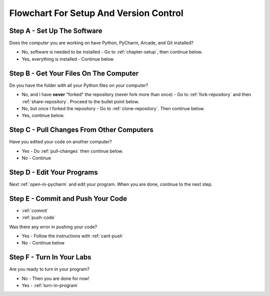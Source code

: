 Flowchart For Setup And Version Control
=======================================

Step A - Set Up The Software
----------------------------

Does the computer you are working on have Python, PyCharm, Arcade, and
Git installed?

* No, software is needed to be installed - Go to :ref:`chapter-setup`, then continue below.
* Yes, everything is installed - Continue below

Step B - Get Your Files On The Computer
---------------------------------------

Do you have the folder with all your Python files on your computer?

* No, and I have **never** "forked" the repository (never fork more than once) - Go to :ref:`fork-repository` and
  then :ref:`share-repository`. Proceed to the bullet point below.
* No, but once I forked the repository - Go to :ref:`clone-repository`. Then continue below.
* Yes, continue below.

Step C - Pull Changes From Other Computers
------------------------------------------

Have you edited your code on another computer?

* Yes - Do :ref:`pull-changes` then continue below.
* No - Continue

Step D - Edit Your Programs
---------------------------

Next :ref:`open-in-pycharm` and edit your program. When you are done, continue to the next
step.

Step E - Commit and Push Your Code
----------------------------------

* :ref:`commit`
* :ref:`push-code`

Was there any error in pushing your code?

* Yes - Follow the instructions with :ref:`cant-push`
* No - Continue below

Step F - Turn In Your Labs
--------------------------

Are you ready to turn in your program?

* No - Then you are done for now!
* Yes - :ref:`turn-in-program`
